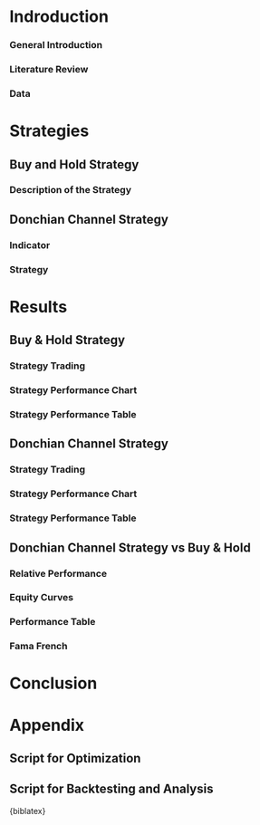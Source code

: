 * Indroduction
*** General Introduction
*** Literature Review

*** Data
* Strategies
** Buy and Hold Strategy
*** Description of the Strategy
** Donchian Channel Strategy
*** Indicator
*** Strategy

* Results
** Buy & Hold Strategy
*** Strategy Trading
*** Strategy Performance Chart
*** Strategy Performance Table
** Donchian Channel Strategy
*** Strategy Trading
*** Strategy Performance Chart
*** Strategy Performance Table

** Donchian Channel Strategy vs Buy & Hold
*** Relative Performance
*** Equity Curves
*** Performance Table
*** Fama French
* Conclusion
* Appendix
** Script for Optimization
** Script for Backtesting and Analysis
#+LATEX_HEADER: \bibliographystyle{agsm}
#+LATEX_HEADER: \bibliography{research-references}
{biblatex}
